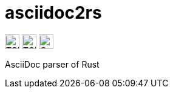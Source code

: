# asciidoc2rs

image:https://img.shields.io/endpoint?style=for-the-badge&url=https://gist.githubusercontent.com/kphrx/e795d8d23466d049a08e03c23301e996/raw/asciidoc2rs-passed.json[TCK passed count,height=24,format=svg]
image:https://img.shields.io/endpoint?style=for-the-badge&url=https://gist.githubusercontent.com/kphrx/e795d8d23466d049a08e03c23301e996/raw/asciidoc2rs-failed.json[TCK failed count,height=24,format=svg]
image:https://img.shields.io/codecov/c/gh/kphrx/asciidoc2rs?style=for-the-badge[Codecov,height=24,format=svg]

AsciiDoc parser of Rust
